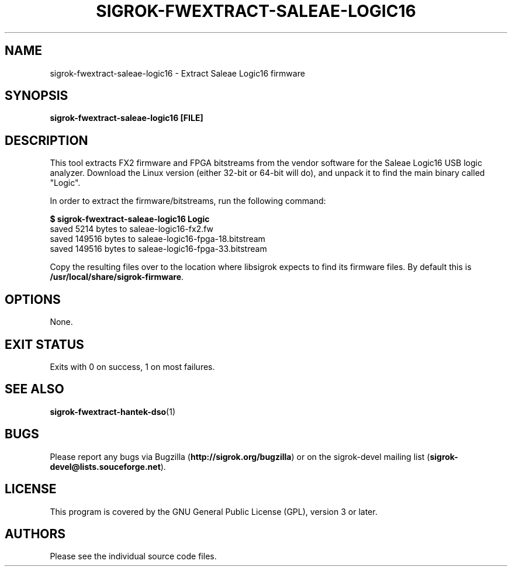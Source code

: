 .TH SIGROK\-FWEXTRACT\-SALEAE\-LOGIC16 1 "Aug 08, 2013"
.SH "NAME"
sigrok\-fwextract\-saleae\-logic16 \- Extract Saleae Logic16 firmware
.SH "SYNOPSIS"
.B sigrok\-fwextract\-saleae\-logic16 [FILE]
.SH "DESCRIPTION"
This tool extracts FX2 firmware and FPGA bitstreams from the vendor
software for the Saleae Logic16 USB logic analyzer. Download the Linux
version (either 32-bit or 64-bit will do), and unpack it to find the
main binary called "Logic".
.PP
In order to extract the firmware/bitstreams, run the following command:
.PP
.B "  $ sigrok-fwextract-saleae-logic16 Logic"
.br
.RB "  saved 5214 bytes to saleae-logic16-fx2.fw"
.br
.RB "  saved 149516 bytes to saleae-logic16-fpga-18.bitstream"
.br
.RB "  saved 149516 bytes to saleae-logic16-fpga-33.bitstream"
.PP
Copy the resulting files over to the location where libsigrok expects
to find its firmware files. By default this is
.BR /usr/local/share/sigrok-firmware .
.SH OPTIONS
None.
.SH "EXIT STATUS"
Exits with 0 on success, 1 on most failures.
.SH "SEE ALSO"
\fBsigrok\-fwextract\-hantek\-dso\fP(1)
.SH "BUGS"
Please report any bugs via Bugzilla
.RB "(" http://sigrok.org/bugzilla ")"
or on the sigrok\-devel mailing list
.RB "(" sigrok\-devel@lists.souceforge.net ")."
.SH "LICENSE"
This program is covered by the GNU General Public License (GPL),
version 3 or later.
.SH "AUTHORS"
Please see the individual source code files.
